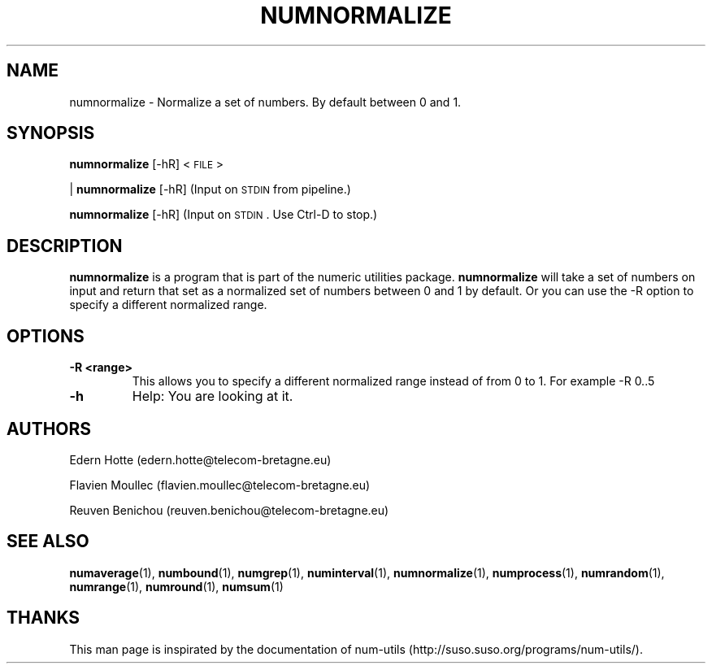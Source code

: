 .\"
.TH NUMNORMALIZE 1 "April,2011" "" "man page"
.SH "NAME"
numnormalize - Normalize a set of numbers. By default between 0 and 1.
.SH "SYNOPSIS"
\fBnumnormalize\fR [\-hR] <\s-1FILE\s0>
.PP
| \fBnumnormalize\fR [\-hR] (Input on \s-1STDIN\s0 from pipeline.)
.PP
\fBnumnormalize\fR [\-hR] (Input on \s-1STDIN\s0. Use Ctrl-D to stop.)
.SH "DESCRIPTION"
.B numnormalize 
is a program that is part of the numeric utilities package. 
.B numnormalize 
will take a set of numbers on input and return that set as a normalized set of numbers between 0 and 1 by default. 
Or you can use the -R option to specify a different normalized range.
.SH "OPTIONS"
.TP
.B -R <range>
This allows you to specify a different normalized range instead of from 0 to 1. For example -R 0..5
.TP
.B -h
Help: You are looking at it.
.SH "AUTHORS"
.PP
Edern Hotte (edern.hotte@telecom-bretagne.eu)
.PP
Flavien Moullec (flavien.moullec@telecom-bretagne.eu)
.PP
Reuven Benichou (reuven.benichou@telecom-bretagne.eu)
.SH "SEE ALSO"
\fBnumaverage\fR\|(1), \fBnumbound\fR\|(1), \fBnumgrep\fR\|(1), \fBnuminterval\fR\|(1), \fBnumnormalize\fR\|(1), \fBnumprocess\fR\|(1), \fBnumrandom\fR\|(1), \fBnumrange\fR\|(1), \fBnumround\fR\|(1), \fBnumsum\fR\|(1)
.SH "THANKS"
This man page is inspirated by the documentation of num-utils (http://suso.suso.org/programs/num-utils/).

